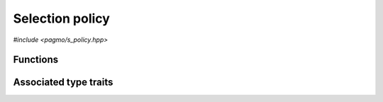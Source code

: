 Selection policy
================

.. versionadded:: 2.11

*#include <pagmo/s_policy.hpp>*

.. cpp:namespace-push:: pagmo

.. cpp:class:: s_policy

   Selection policy.

   A selection policy establishes
   how, during migration within an :cpp:class:`~pagmo::archipelago`,
   candidate migrants are selected from an :cpp:class:`~pagmo::island`.

   Following the same schema adopted for :cpp:class:`~pagmo::problem`, :cpp:class:`~pagmo::algorithm`, etc.,
   :cpp:class:`~pagmo::s_policy` exposes a type-erased generic
   interface to *user-defined selection policies* (or UDSP for short).
   UDSPs are classes providing a certain set
   of member functions that implement the logic of the selection policy. Once
   defined and instantiated, a UDSP can then be used to construct an instance of this class,
   :cpp:class:`~pagmo::s_policy`, which
   provides a generic interface to selection policies for use by :cpp:class:`~pagmo::island`.

   Every UDSP must implement at least the following member function:

   .. code-block:: c++

      individuals_group_t select(const individuals_group_t &, const vector_double::size_type &,
                                 const vector_double::size_type &, const vector_double::size_type &,
                                 const vector_double::size_type &, const vector_double::size_type &,
                                 const vector_double &) const;

   The ``select()`` function takes in input the following parameters:

   * a group of individuals *inds* (represented as an :cpp:type:`~pagmo::individuals_group_t`),
   * a set of arguments describing the properties of the :cpp:class:`~pagmo::problem` the individuals refer to:

     * the total dimension *nx*,
     * the integral dimension *nix*,
     * the number of objectives *nobj*,
     * the number of equality constraints *nec*,
     * the number of inequality constraints *nic*,
     * the problem's constraint tolerances *tol*,

   and it produces in output another set of individuals resulting from selecting individuals in *inds*
   (following some logic established by the UDSP).

   In addition to providing the above member function, a UDSP must also be default, copy and move constructible.

   Additional optional member functions can be implemented in a UDSP:

   .. code-block:: c++

      std::string get_name() const;
      std::string get_extra_info() const;

   See the documentation of the corresponding member functions in this class for details on how the optional
   member functions in the UDSP are used by :cpp:class:`~pagmo::s_policy`.

   Selection policies are used in asynchronous operations involving migration in archipelagos,
   and thus they need to provide a certain degree of thread safety. Specifically, the
   ``select()`` member function of the UDSP might be invoked concurrently with
   any other member function of the UDSP interface (except for the destructor, the move
   constructor, and, if implemented, the deserialisation function). It is up to the
   authors of user-defined selection policies to ensure that this safety requirement is satisfied.

   .. warning::

      The only operations allowed on a moved-from :cpp:class:`pagmo::s_policy` are destruction,
      assignment, and the invocation of the :cpp:func:`~pagmo::s_policy::is_valid()` member function.
      Any other operation will result in undefined behaviour.

   .. cpp:function:: s_policy()

      Default constructor.

      The default constructor will initialize an :cpp:class:`~pagmo::s_policy` containing a
      :cpp:class:`~pagmo::select_best` selection policy.

      :exception unspecified: any exception raised by the constructor from a generic UDSP.

   .. cpp:function:: s_policy(const s_policy &)
   .. cpp:function:: s_policy(s_policy &&) noexcept
   .. cpp:function:: s_policy &operator=(const s_policy &)
   .. cpp:function:: s_policy &operator=(s_policy &&) noexcept

      :cpp:class:`~pagmo::s_policy` is copy/move constructible, and copy/move assignable.
      Copy construction/assignment will perform deep copies, move operations will leave the moved-from object in
      a state which is destructible and assignable.

      :exception unspecified: when performing copy operations, any exception raised by the UDSP upon copying, or by memory allocation failures.

   .. cpp:function:: template <typename T> explicit s_policy(T &&x)

      Generic constructor from a UDSP.

      This constructor participates in overload resolution only if ``T``, after the removal of reference
      and cv qualifiers, is not :cpp:class:`~pagmo::s_policy` and if it satisfies :cpp:class:`pagmo::is_udsp`.

      This constructor will construct an :cpp:class:`~pagmo::s_policy` from the UDSP (user-defined selection policy)
      *x* of type ``T``. The input parameter *x* will be perfectly forwarded to construct the internal UDSP instance.

      :param x: the input UDSP.

      :exception unspecified: any exception thrown by the public API of the UDSP, or by memory allocation failures.

   .. cpp:function:: template <typename T> s_policy &operator=(T &&x)

      Generic assignment operator from a UDSP.

      This operator participates in overload resolution only if ``T``, after the removal of reference
      and cv qualifiers, is not :cpp:class:`~pagmo::s_policy` and if it satisfies :cpp:class:`pagmo::is_udsp`.

      This operator will set the internal UDSP to *x* by constructing an :cpp:class:`~pagmo::s_policy` from *x*,
      and then move-assigning the result to *this*.

      :param x: the input UDSP.

      :return: a reference to *this*.

      :exception unspecified: any exception thrown by the generic constructor from a UDSP.

   .. cpp:function:: template <typename T> const T *extract() const noexcept
   .. cpp:function:: template <typename T> T *extract() noexcept

      Extract a (const) pointer to the internal UDSP instance.

      If ``T`` is the type of the UDSP currently stored within this object, then this function
      will return a (const) pointer to the internal UDSP instance. Otherwise, ``nullptr`` will be returned.

      The returned value is a raw non-owning pointer: the lifetime of the pointee is tied to the lifetime
      of ``this``, and ``delete`` must never be called on the pointer.

      .. warning::

         The non-const overload of this function is provided only in order to allow to call non-const
         member functions on the internal UDSP instance. Assigning a new UDSP via pointers obtained
         through this function is undefined behaviour.

      :return: a (const) pointer to the internal UDSP instance, or ``nullptr``.

   .. cpp:function:: template <typename T> bool is() const noexcept

      Check the type of the UDSP.

      :return: ``true`` if ``T`` is the type of the UDSP currently stored within this object, ``false`` otherwise.

   .. cpp:function:: individuals_group_t select(const individuals_group_t &inds, const vector_double::size_type &nx, \
         const vector_double::size_type &nix, const vector_double::size_type &nobj, \
         const vector_double::size_type &nec, const vector_double::size_type &nic, \
         const vector_double &tol) const

      Select individuals from a group.

      This member function will invoke the ``select()`` member function of the UDSP.
      Given a set of individuals, *inds*, the ``select()`` member function of the UDSP
      is expected to return a new set of individuals selected from *inds*.
      The other arguments of this member function describe the properties of the :cpp:class:`~pagmo::problem`
      that the individuals in *inds* refer to.

      In addition to invoking the ``select()`` member function of the UDSP, this function will also
      perform a variety of sanity checks on both the input arguments and on the output produced by the
      UDSP.

      :param inds: the original group of individuals.
      :param nx: the dimension of the problem *inds* refers to.
      :param nix: the integral dimension of the problem *inds* refers to.
      :param nobj: the number of objectives of the problem *inds* refers to.
      :param nec: the number of equality constraints of the problem *inds* refers to.
      :param nic: the number of inequality constraints of the problem *inds* refers to.
      :param tol: the vector of constraints tolerances of the problem *inds* refers to.

      :return: a new set of individuals resulting from selecting individuals in *inds*.

      :exception std\:\:invalid_argument: if either:

         * *inds* or the return value are not consistent with the problem properties,
         * the ID, decision and fitness vectors in *inds* or the return value have inconsistent sizes,
         * the problem properties are invalid (e.g., *nobj* is zero, *nix* > *nx*, etc.).

      :exception unspecified: any exception raised by the ``select()`` member function of the UDSP.

   .. cpp:function:: std::string get_name() const

      Get the name of this selection policy.

      If the UDSP satisfies :cpp:class:`pagmo::has_name`, then this member function will return the output of its ``get_name()`` member function.
      Otherwise, an implementation-defined name based on the type of the UDSP will be returned.

      :return: the name of this selection policy.

      :exception unspecified: any exception thrown by copying an ``std::string`` object.

   .. cpp:function:: std::string get_extra_info() const

      Extra info for this selection policy.

      If the UDSP satisfies :cpp:class:`pagmo::has_extra_info`, then this member function will return the output of its
      ``get_extra_info()`` member function. Otherwise, an empty string will be returned.

      :return: extra info about the UDSP.

      :exception unspecified: any exception thrown by the ``get_extra_info()`` member function of the UDSP, or by copying an ``std::string`` object.

   .. cpp:function:: bool is_valid() const

      Check if this selection policy is in a valid state.

      :return: ``false`` if *this* was moved from, ``true`` otherwise.

   .. cpp:function:: std::type_index get_type_index() const

      .. versionadded:: 2.15

      Get the type of the UDSP.

      This function will return the type
      of the UDSP stored within this :cpp:class:`~pagmo::s_policy`
      instance.

      :return: the type of the UDSP.

   .. cpp:function:: const void *get_void_ptr() const
   .. cpp:function:: void *get_void_ptr()

      .. versionadded:: 2.15

      Get a pointer to the UDSP.

      These functions will return a raw (const) pointer
      to the internal UDSP instance. Differently from
      the :cpp:func:`~pagmo::s_policy::extract()` overloads, these functions
      do not require to pass the correct type
      in input. It is however the user's responsibility
      to cast the returned void pointer to the correct type.

      .. note::

         The returned value is a raw non-owning pointer: the lifetime of the pointee is tied to the lifetime
         of ``this``, and ``delete`` must never be called on the pointer.

      .. note::

         The ability to extract a mutable pointer is provided only in order to allow to call non-const
         methods on the internal UDSP instance. Assigning a new UDSP via this pointer is undefined behaviour.

      :return: a pointer to the internal UDSP.

   .. cpp:function:: template <typename Archive> void save(Archive &ar, unsigned) const
   .. cpp:function:: template <typename Archive> void load(Archive &ar, unsigned)

      Serialisation support.

      These two member functions are used to implement the (de)serialisation of a selection policy to/from an archive.

      :param ar: the input/output archive.

      :exception unspecified: any exception raised by the (de)serialisation of primitive types or of the UDSP.

Functions
---------

.. cpp:function:: std::ostream &operator<<(std::ostream &os, const s_policy &s)

   Stream insertion operator.

   This function will direct to *os* a human-readable representation of the input
   :cpp:class:`~pagmo::s_policy` *s*.

   :param os: the input ``std::ostream``.
   :param s: the selection policy that will be directed to *os*.

   :return: a reference to *os*.

   :exception unspecified: any exception thrown by querying various properties of the selection policy and directing them to *os*.

Associated type traits
----------------------

.. cpp:class:: template <typename T> has_select

   The :cpp:any:`value` of this type trait will be ``true`` if
   ``T`` provides a member function with signature:

   .. code-block:: c++

      individuals_group_t select(const individuals_group_t &, const vector_double::size_type &,
                                 const vector_double::size_type &, const vector_double::size_type &,
                                 const vector_double::size_type &, const vector_double::size_type &,
                                 const vector_double &) const;

   The ``select()`` member function is part of the interface for the definition of an
   :cpp:class:`~pagmo::s_policy`.

   .. cpp:member:: static const bool value

      The value of the type trait.

.. cpp:class:: template <typename T> is_udsp

   This type trait detects if ``T`` is a user-defined selections policy (or UDSP).

   Specifically, the :cpp:any:`value` of this type trait will be ``true`` if:

   * ``T`` is not a reference or cv qualified,
   * ``T`` is destructible, default, copy and move constructible, and
   * ``T`` satisfies :cpp:class:`pagmo::has_select`.

   .. cpp:member:: static const bool value

      The value of the type trait.

.. cpp:namespace-pop::
